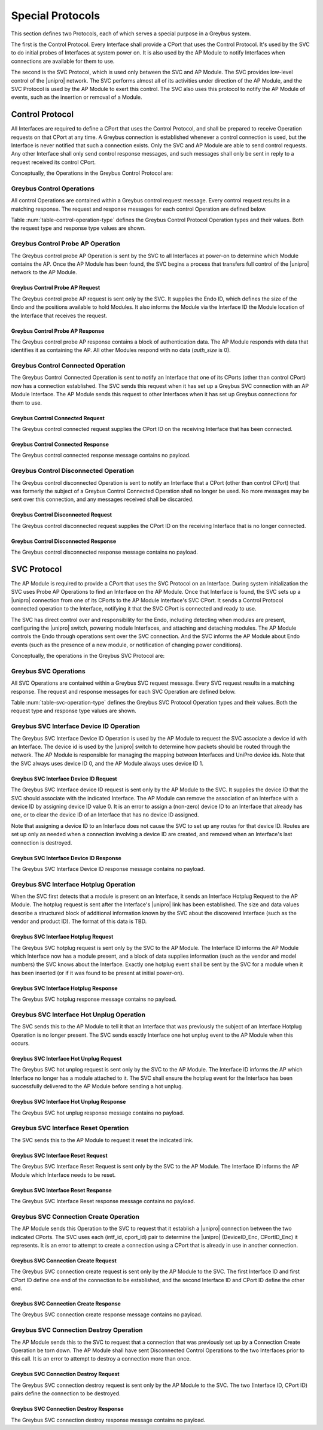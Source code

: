 .. _special_protocols:

Special Protocols
=================

This section defines two Protocols, each of which serves a special
purpose in a Greybus system.

The first is the Control Protocol.  Every Interface shall provide a
CPort that uses the Control Protocol.  It's used by the SVC to do
initial probes of Interfaces at system power on.  It is also used by
the AP Module to notify Interfaces when connections are available
for them to use.

The second is the SVC Protocol, which is used only between the SVC
and AP Module.  The SVC provides low-level control of the |unipro|
network.  The SVC performs almost all of its activities under
direction of the AP Module, and the SVC Protocol is used by the AP
Module to exert this control.  The SVC also uses this protocol to
notify the AP Module of events, such as the insertion or removal of
a Module.

.. _control-protocol:

Control Protocol
----------------

All Interfaces are required to define a CPort that uses the Control
Protocol, and shall be prepared to receive Operation requests on that
CPort at any time.  A Greybus connection is established whenever a
control connection is used, but the Interface is never notified that
such a connection exists.  Only the SVC and AP Module are able to send
control requests.  Any other Interface shall only send control
response messages, and such messages shall only be sent in reply to
a request received its control CPort.

Conceptually, the Operations in the Greybus Control Protocol are:

.. c:function:: int probe_ap(u16 endo_id, u8 intf_id, u16 *auth_size, u8 *auth_data);

    This Operation is used at initial power-on, sent by the SVC to
    discover which Module contains the AP.  The Endo ID supplied by
    the SVC defines the type of Endo used by the Greybus system,
    including the size of the Endo and the positions and sizes of
    Modules that it holds.  The Interface ID supplied by the SVC
    indicates which Interface Block on the Endo is being probed.
    Together these two values define the location of the Module
    containing the Interface.  Interface ID 0 represents the SVC
    itself; other values are defined in the *Project Ara Module
    Developers Kit*.  The response to this Operation contains a
    block of data used by a Module to identify itself as
    authentically containing an AP.  Non-AP Modules respond with no
    authentication data (*auth_size* is 0).

.. c:function:: int connected(u16 cport_id);

    This Operation is used to notify an Interface that a Greybus
    connection has been established using the indicated CPort.
    Upon receiving this request, an Interface shall be prepared to
    receive messages on the indicated CPort.  The Interface may send
    messages over the indicated CPort once it has sent a response
    to the connected request.  This operation is never used for
    control CPort.

.. c:function:: int disconnected(u16 cport_id);

    This Operation is used to notify an Interface that a previously
    established Greybus connection may no longer be used.  This
    operation is never used for control CPort.

Greybus Control Operations
^^^^^^^^^^^^^^^^^^^^^^^^^^

All control Operations are contained within a Greybus control
request message. Every control request results in a matching
response.  The request and response messages for each control
Operation are defined below.

Table :num:`table-control-operation-type` defines the Greybus
Control Protocol Operation types and their values. Both the request
type and response type values are shown.

.. figtable::
    :nofig:
    :label: table-control-operation-type
    :caption: Control Operation Types
    :spec: l l l

    ===========================  =============  ==============
    Control Operation Type       Request Value  Response Value
    ===========================  =============  ==============
    Invalid                      0x00           0x80
    Probe AP                     0x01           0x81
    Connected                    0x02           0x82
    Disconnected                 0x03           0x83
    (all other values reserved)  0x04..0x7f     0x84..0xff
    ===========================  =============  ==============

Greybus Control Probe AP Operation
^^^^^^^^^^^^^^^^^^^^^^^^^^^^^^^^^^

The Greybus control probe AP Operation is sent by the SVC to all
Interfaces at power-on to determine which Module contains the AP.
Once the AP Module has been found, the SVC begins a process that
transfers full control of the |unipro| network to the AP Module.

Greybus Control Probe AP Request
""""""""""""""""""""""""""""""""

The Greybus control probe AP request is sent only by the SVC.  It
supplies the Endo ID, which defines the size of the Endo and
the positions available to hold Modules.  It also informs the Module
via the Interface ID the Module location of the Interface that
receives the request.

.. figtable::
    :nofig:
    :label: table-control-probe-ap-request
    :caption: Control Protocol Probe AP Request
    :spec: l l c c l

    =======  ==============  ======  ============    ===========================
    Offset   Field           Size    Value           Description
    =======  ==============  ======  ============    ===========================
    0        endo_id         2       Endo ID         Defines Endo geometry
    2        intf_id         1       Interface ID    Position of receiving Interface on Endo
    =======  ==============  ======  ============    ===========================

Greybus Control Probe AP Response
"""""""""""""""""""""""""""""""""

The Greybus control probe AP response contains a block of
authentication data.  The AP Module responds with data that
identifies it as containing the AP.  All other Modules respond
with no data (*auth_size* is 0).

.. figtable::
    :nofig:
    :label: table-control-probe-ap-response
    :caption: Control Protocol Probe AP Response
    :spec: l l c c l

    =======  ==============  ===========  ==========      ===========================
    Offset   Field           Size         Value           Description
    =======  ==============  ===========  ==========      ===========================
    0        auth_size       2            Number          Size of authentication data that follows
    2        auth_data       *auth_size*  Data            Authentication data
    =======  ==============  ===========  ==========      ===========================

Greybus Control Connected Operation
^^^^^^^^^^^^^^^^^^^^^^^^^^^^^^^^^^^

The Greybus Control Connected Operation is sent to notify an Interface
that one of its CPorts (other than control CPort) now has a connection
established.  The SVC sends this request when it has set up a Greybus
SVC connection with an AP Module Interface.  The AP Module sends this
request to other Interfaces when it has set up Greybus connections for
them to use.

Greybus Control Connected Request
"""""""""""""""""""""""""""""""""

The Greybus control connected request supplies the CPort ID on the
receiving Interface that has been connected.

.. figtable::
    :nofig:
    :label: table-control-connected-request
    :caption: Control Protocol Connected Request
    :spec: l l c c l

    =======  ==============  ======  ============    ===========================
    Offset   Field           Size    Value           Description
    =======  ==============  ======  ============    ===========================
    0        cport_id        2       CPort ID        CPort that is now connected
    =======  ==============  ======  ============    ===========================

Greybus Control Connected Response
""""""""""""""""""""""""""""""""""

The Greybus control connected response message contains no payload.

Greybus Control Disconnected Operation
^^^^^^^^^^^^^^^^^^^^^^^^^^^^^^^^^^^^^^

The Greybus control disconnected Operation is sent to notify an
Interface that a CPort (other than control CPort) that was formerly
the subject of a Greybus Control Connected Operation shall no longer
be used.  No more messages may be sent over this connection, and any
messages received shall be discarded.

Greybus Control Disconnected Request
""""""""""""""""""""""""""""""""""""

The Greybus control disconnected request supplies the CPort ID on the
receiving Interface that is no longer connected.

.. figtable::
    :nofig:
    :label: table-control-disconnected-request
    :caption: Control Protocol Disconnected Request
    :spec: l l c c l

    =======  ==============  ======  ============    ===========================
    Offset   Field           Size    Value           Description
    =======  ==============  ======  ============    ===========================
    0        cport_id        2       CPort ID        CPort that is now disconnected
    =======  ==============  ======  ============    ===========================

Greybus Control Disconnected Response
"""""""""""""""""""""""""""""""""""""

The Greybus control disconnected response message contains no payload.

.. _svc-protocol:

SVC Protocol
------------

The AP Module is required to provide a CPort that uses the SVC
Protocol on an Interface.  During system initialization the SVC uses
Probe AP Operations to find an Interface on the AP Module.  Once that
Interface is found, the SVC sets up a |unipro| connection from
one of its CPorts to the AP Module Interface's SVC CPort.  It sends
a Control Protocol connected operation to the Interface, notifying
it that the SVC CPort is connected and ready to use.

The SVC has direct control over and responsibility for the Endo,
including detecting when modules are present, configuring the
|unipro| switch, powering module Interfaces, and attaching and
detaching modules.  The AP Module controls the Endo through
operations sent over the SVC connection.  And the SVC informs the AP
Module about Endo events (such as the presence of a new module, or
notification of changing power conditions).

Conceptually, the operations in the Greybus SVC Protocol are:

.. c:function:: int intf_device_id(u8 intf_id, u8 device_id);

    This operation is used by the AP Module to request that the SVC
    associate a device ID with the given Interface.

.. c:function:: int intf_hotplug(u8 intf_id, u16 size, u8 *data);

.. XXX We may need to adjust based on whether detect is associated
.. XXX with a module (as opposed to an Interface).

    The SVC sends this to the AP Module to inform it that it has
    detected a module on the indicated Interface.  It supplies a
    block of data that describes the module that been attached.

.. c:function:: int intf_hotunplug(u8 intf_id);

    The SVC sends this to the AP Module to tell it that a module is
    no longer present on an Interface.

.. c:function:: int intf_reset(u8 intf_id);

    The SVC sends this to inform the AP Module that an active
    Interface needs to be reset.  This might happen when the SVC has
    detected
    an error on the link, for example.

.. XXX This is nebulous at this point; my intention is to handle the
.. XXX case where a UniPro "link down" indicates that a link *was*
.. XXX down at some point--since we have no way to discover this
.. XXX immediately.

.. c:function:: int connection_create(u8 intf1_id, u16 cport1_id, u8 intf2_id, u16 cport2_id);

    The AP Module uses this operation to request the SVC set up a
    |unipro| connection between CPorts on two Interfaces.

.. c:function:: int connection_destroy(u8 intf1_id, u16 cport1_id, u8 intf2_id, u16 cport2_id);

    The AP Module uses this operation to request the SVC tear down a
    previously created connection.

Greybus SVC Operations
^^^^^^^^^^^^^^^^^^^^^^

All SVC Operations are contained within a Greybus SVC request
message. Every SVC request results in a matching response.  The
request and response messages for each SVC Operation are defined
below.

Table :num:`table-svc-operation-type` defines the Greybus SVC
Protocol Operation types and their values. Both the request type and
response type values are shown.

.. figtable::
    :nofig:
    :label: table-svc-operation-type
    :caption: SVC Operation Types
    :spec: l l l

    ===========================  =============  ==============
    SVC Operation Type           Request Value  Response Value
    ===========================  =============  ==============
    Invalid                      0x00           0x80
    Interface device ID          0x01           0x81
    Interface hotplug            0x02           0x82
    Interface hot unplug         0x03           0x83
    Interface reset              0x04           0x84
    Connection create            0x05           0x85
    Connection destroy           0x06           0x86
    (all other values reserved)  0x07..0x7f     0x87..0xff
    ===========================  =============  ==============

Greybus SVC Interface Device ID Operation
^^^^^^^^^^^^^^^^^^^^^^^^^^^^^^^^^^^^^^^^^

The Greybus SVC Interface Device ID Operation is used by the AP
Module to request the SVC associate a device id with an Interface.
The device id is used by the |unipro| switch to determine how
packets should be routed through the network.  The AP Module is
responsible for managing the mapping between Interfaces and UniPro
device ids.  Note that the SVC always uses device ID 0, and the AP
Module always uses device ID 1.

Greybus SVC Interface Device ID Request
"""""""""""""""""""""""""""""""""""""""

The Greybus SVC Interface device ID request is sent only by the AP
Module to the SVC.  It supplies the device ID that the SVC should
associate with the indicated Interface.  The AP Module can remove
the association of an Interface with a device ID by assigning device
ID value 0.  It is an error to assign a (non-zero) device ID to an
Interface that already has one, or to clear the device ID of an
Interface that has no device ID assigned.

Note that assigning a device ID to an Interface does not cause
the SVC to set up any routes for that device ID.  Routes are
set up only as needed when a connection involving a device ID
are created, and removed when an Interface's last connection is
destroyed.

.. figtable::
    :nofig:
    :label: table-svc-device-id-request
    :caption: SVC Protocol Device ID Request
    :spec: l l c c l

    =======  ==============  ======  ============    ===========================
    Offset   Field           Size    Value           Description
    =======  ==============  ======  ============    ===========================
    0        intf_id         1       Interface ID    Interface ID whose device ID is being assigned
    1        device_id       1       Device ID       |unipro| device ID for Interface
    =======  ==============  ======  ============    ===========================

Greybus SVC Interface Device ID Response
""""""""""""""""""""""""""""""""""""""""

The Greybus SVC Interface Device ID response message contains no payload.

Greybus SVC Interface Hotplug Operation
^^^^^^^^^^^^^^^^^^^^^^^^^^^^^^^^^^^^^^^

When the SVC first detects that a module is present on an Interface,
it sends an Interface Hotplug Request to the AP Module.  The hotplug
request is sent after the Interface's |unipro| link has been
established.  The size and data values describe a structured block
of additional information known by the SVC about the discovered
Interface (such as the vendor and product ID).  The format of
this data is TBD.

.. XXX SVC Protocol connections must have E2EFC enabled and CSD and
.. XXX CSV disabled to ensure these messages are delivered reliably

Greybus SVC Interface Hotplug Request
"""""""""""""""""""""""""""""""""""""

The Greybus SVC hotplug request is sent only by the SVC to the AP
Module.  The Interface ID informs the AP Module which Interface now
has a module present, and a block of data supplies information (such
as the vendor and model numbers) the SVC knows about the Interface.
Exactly one hotplug event shall be sent by the SVC for a module when
it has been inserted (or if it was found to be present at initial
power-on).

.. figtable::
    :nofig:
    :label: table-svc-hotplug-request
    :caption: SVC Protocol Hotplug Request
    :spec: l l c c l

    =======  ==============  ======  ============    ===========================
    Offset   Field           Size    Value           Description
    =======  ==============  ======  ============    ===========================
    0        intf_id         1       Interface ID    Interface that now has a module present
    1        size            1       Number          Size of descriptive data
    2        data            *size*  Data            Descriptive data
    =======  ==============  ======  ============    ===========================

Greybus SVC Interface Hotplug Response
""""""""""""""""""""""""""""""""""""""

The Greybus SVC hotplug response message contains no payload.

Greybus SVC Interface Hot Unplug Operation
^^^^^^^^^^^^^^^^^^^^^^^^^^^^^^^^^^^^^^^^^^

The SVC sends this to the AP Module to tell it that an Interface
that was previously the subject of an Interface Hotplug Operation is
no longer present.  The SVC sends exactly Interface one hot unplug
event to the AP Module when this occurs.

.. XXX CSD and CSV must not be enabled for SVC Protocol connections,
.. XXX to ensure these messages are delivered reliably.

Greybus SVC Interface Hot Unplug Request
""""""""""""""""""""""""""""""""""""""""

The Greybus SVC hot unplog request is sent only by the SVC to the AP
Module.  The Interface ID informs the AP which Interface no longer
has a module attached to it.  The SVC shall ensure the hotplug event
for the Interface has been successfully delivered to the AP Module
before sending a hot unplug.

.. figtable::
    :nofig:
    :label: table-svc-hot-unplug-request
    :caption: SVC Protocol Hot Unplug Request
    :spec: l l c c l

    =======  ==============  ======  ============    ===========================
    Offset   Field           Size    Value           Description
    =======  ==============  ======  ============    ===========================
    0        intf_id         1       Interface ID    Interface that no longer has an attached module
    =======  ==============  ======  ============    ===========================

Greybus SVC Interface Hot Unplug Response
"""""""""""""""""""""""""""""""""""""""""

The Greybus SVC hot unplug response message contains no payload.

Greybus SVC Interface Reset Operation
^^^^^^^^^^^^^^^^^^^^^^^^^^^^^^^^^^^^^

The SVC sends this to the AP Module to request it reset the
indicated link.

Greybus SVC Interface Reset Request
"""""""""""""""""""""""""""""""""""

The Greybus SVC Interface Reset Request is sent only by the SVC to
the AP Module.  The Interface ID informs the AP Module which
Interface needs to be reset.

.. figtable::
    :nofig:
    :label: table-svc-reset-request
    :caption: SVC Protocol Reset Request
    :spec: l l c c l

    =======  ==============  ======  ============    ===========================
    Offset   Field           Size    Value           Description
    =======  ==============  ======  ============    ===========================
    0        intf_id         1       Interface ID    Interface to reset
    =======  ==============  ======  ============    ===========================

Greybus SVC Interface Reset Response
""""""""""""""""""""""""""""""""""""

The Greybus SVC Interface Reset response message contains no payload.

Greybus SVC Connection Create Operation
^^^^^^^^^^^^^^^^^^^^^^^^^^^^^^^^^^^^^^^

The AP Module sends this Operation to the SVC to request that it
establish a |unipro| connection between the two indicated CPorts.
The SVC uses each (intf_id, cport_id) pair to determine the |unipro|
(DeviceID_Enc, CPortID_Enc) it represents.  It is an error to
attempt to create a connection using a CPort that is
already in use in another connection.

Greybus SVC Connection Create Request
"""""""""""""""""""""""""""""""""""""

The Greybus SVC connection create request is sent only by the AP
Module to the SVC.  The first Interface ID and first CPort ID define
one end of the connection to be established, and the second
Interface ID and CPort ID define the other end.

.. figtable::
    :nofig:
    :label: table-svc-connection-create-request
    :caption: SVC Protocol Connection Create Request
    :spec: l l c c l

    =======  ==============  ======  ==================  ===========================
    Offset   Field           Size    Value               Description
    =======  ==============  ======  ==================  ===========================
    0        intf1_id        1       Interface ID        First Interface
    1        cport1_id       2       CPort ID            CPort on first Interface
    3        intf2_id        1       Interface ID        Second Interface
    4        cport2_id       2       CPort ID            CPort on second Interface
    =======  ==============  ======  ==================  ===========================

Greybus SVC Connection Create Response
""""""""""""""""""""""""""""""""""""""

The Greybus SVC connection create response message contains no payload.

Greybus SVC Connection Destroy Operation
^^^^^^^^^^^^^^^^^^^^^^^^^^^^^^^^^^^^^^^^

The AP Module sends this to the SVC to request that a connection
that was previously set up by a Connection Create Operation be
torn down.  The AP Module shall have sent Disconnected Control
Operations to the two Interfaces prior to this call.  It is an error
to attempt to destroy a connection more than once.

Greybus SVC Connection Destroy Request
""""""""""""""""""""""""""""""""""""""

The Greybus SVC connection destroy request is sent only by the AP
Module to the SVC.  The two (Interface ID, CPort ID) pairs define
the connection to be destroyed.

.. figtable::
    :nofig:
    :label: table-svc-connection-destroy-request
    :caption: SVC Protocol Connection Destroy Request
    :spec: l l c c l

    =======  ==============  ======  ==================  ===========================
    Offset   Field           Size    Value               Description
    =======  ==============  ======  ==================  ===========================
    0        intf1_id        1       Interface ID        First Interface
    1        cport1_id       2       CPort ID            CPort on first Interface
    3        intf2_id        1       Interface ID        Second Interface
    4        cport2_id       2       CPort ID            CPort on second Interface
    =======  ==============  ======  ==================  ===========================

Greybus SVC Connection Destroy Response
"""""""""""""""""""""""""""""""""""""""

The Greybus SVC connection destroy response message contains no payload.
